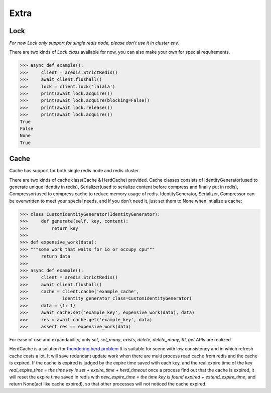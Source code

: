 Extra
=====

Lock
----

`For now Lock only support for single redis node, please don't use it in cluster env.`

There are two kinds of `Lock class` available for now, you can also make your own for special requirements.

.. py:method:: lock(self, name, timeout=None, sleep=0.1, blocking_timeout=None, lock_class=None, thread_local=True)

    Return a new Lock object using key ``name`` that mimics
    the behavior of threading.Lock.

    If specified, ``timeout`` indicates a maximum life for the lock.
    By default, it will remain locked until release() is called.

    ``sleep`` indicates the amount of time to sleep per loop iteration
    when the lock is in blocking mode and another client is currently
    holding the lock.

    ``blocking_timeout`` indicates the maximum amount of time in seconds to
    spend trying to acquire the lock. A value of ``None`` indicates
    continue trying forever. ``blocking_timeout`` can be specified as a
    float or integer, both representing the number of seconds to wait.

    ``lock_class`` forces the specified lock implementation.

    ``thread_local`` indicates whether the lock token is placed in
    thread-local storage. By default, the token is placed in thread local
    storage so that a thread only sees its token, not a token set by
    another thread. Consider the following timeline:

        time: 0, thread-1 acquires `my-lock`, with a timeout of 5 seconds.
                 thread-1 sets the token to "abc"
        time: 1, thread-2 blocks trying to acquire `my-lock` using the
                 Lock instance.
        time: 5, thread-1 has not yet completed. redis expires the lock
                 key.
        time: 5, thread-2 acquired `my-lock` now that it's available.
                 thread-2 sets the token to "xyz"
        time: 6, thread-1 finishes its work and calls release(). if the
                 token is *not* stored in thread local storage, then
                 thread-1 would see the token value as "xyz" and would be
                 able to successfully release the thread-2's lock.

    In some use cases it's necessary to disable thread local storage. For
    example, if you have code where one thread acquires a lock and passes
    that lock instance to a worker thread to release later. If thread
    local storage isn't disabled in this case, the worker thread won't see
    the token set by the thread that acquired the lock. Our assumption
    is that these cases aren't common and as such default to using
    thread local storage.

.. code-block:: python

    >>> async def example():
    >>>     client = aredis.StrictRedis()
    >>>     await client.flushall()
    >>>     lock = client.lock('lalala')
    >>>     print(await lock.acquire())
    >>>     print(await lock.acquire(blocking=False))
    >>>     print(await lock.release())
    >>>     print(await lock.acquire())
    True
    False
    None
    True

Cache
-----

Cache has support for both single redis node and redis cluster.

There are two kinds of cache class(Cache & HerdCache) provided.
Cache classes consists of IdentityGenerator(used to generate unique identity in redis),
Serializer(used to serialize content before compress and finally put in redis),
Compressor(used to compress cache to reduce memory usage of redis.
IdentityGenerator, Serializer, Compressor can be overwritten to meet your special needs,
and if you don't need it, just set them to None when intialize a cache:

.. py:method:: cache(self, name, cache_class=Cache, identity_generator_class=IdentityGenerator, compressor_class=Compressor, serializer_class=Serializer, *args, **kwargs)

        Return a cache object using default identity generator,
        serializer and compressor.

        ``name`` is used to identify the series of your cache

        ``cache_class`` Cache is for normal use and HerdCache is used in case of Thundering Herd Problem

        ``identity_generator_class`` is the class used to generate the real unique key in cache, can be overwritten to
        meet your special needs. It should provide `generate` API

        ``compressor_class`` is the class used to compress cache in redis, can be overwritten with API `compress` and `decompress` retained.

        ``serializer_class`` is the class used to serialize content before compress, can be overwritten with API `serialize` and `deserialize` retained.

.. code-block:: python

    >>> class CustomIdentityGenerator(IdentityGenerator):
    >>>     def generate(self, key, content):
    >>>         return key
    >>>
    >>> def expensive_work(data):
    >>> """some work that waits for io or occupy cpu"""
    >>>     return data
    >>>
    >>> async def example():
    >>>     client = aredis.StrictRedis()
    >>>     await client.flushall()
    >>>     cache = client.cache('example_cache',
    >>>             identity_generator_class=CustomIdentityGenerator)
    >>>     data = {1: 1}
    >>>     await cache.set('example_key', expensive_work(data), data)
    >>>     res = await cache.get('example_key', data)
    >>>     assert res == expensive_work(data)

For ease of use and expandability, only `set`, `set_many`, `exists`, `delete`, `delete_many`,
`ttl`, `get` APIs are realized.

HerdCache is a solution for `thundering herd problem <https://en.wikipedia.org/wiki/Thundering_herd_problem>`_
It is suitable for scene with low consistency and in which refresh cache costs a lot.
It will save redundant update work when there are multi process read cache from redis and the cache is expired.
If the cache is expired is judged by the expire time saved with each key, and the real expire time of the key
`real_expire_time = the time key is set + expire_time + herd_timeout` once a process find out that the cache is expired,
it will reset the expire time saved in redis with `new_expire_time = the time key is found expired + extend_expire_time`,
and return None(act like cache expired), so that other processes will not noticed the cache expired.